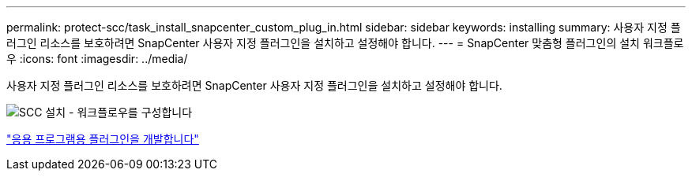 ---
permalink: protect-scc/task_install_snapcenter_custom_plug_in.html 
sidebar: sidebar 
keywords: installing 
summary: 사용자 지정 플러그인 리소스를 보호하려면 SnapCenter 사용자 지정 플러그인을 설치하고 설정해야 합니다. 
---
= SnapCenter 맞춤형 플러그인의 설치 워크플로우
:icons: font
:imagesdir: ../media/


[role="lead"]
사용자 지정 플러그인 리소스를 보호하려면 SnapCenter 사용자 지정 플러그인을 설치하고 설정해야 합니다.

image::../media/scc_install_configure_workflow.png[SCC 설치 - 워크플로우를 구성합니다]

link:concept_develop_a_plug_in_for_your_application.html["응용 프로그램용 플러그인을 개발합니다"]
